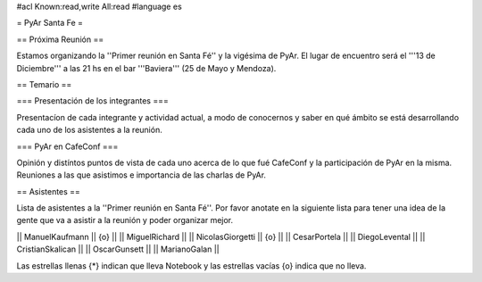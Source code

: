 #acl Known:read,write All:read
#language es

= PyAr Santa Fe =

== Próxima Reunión ==

Estamos organizando la ''Primer reunión en Santa Fé'' y la vigésima de PyAr. El lugar de encuentro será el '''13 de Diciembre''' a las 21 hs en el bar '''Baviera''' (25 de Mayo y Mendoza).

== Temario ==

=== Presentación de los integrantes ===

Presentacíon de cada integrante y actividad actual, a modo de conocernos y saber en qué ámbito se está desarrollando cada uno de los asistentes a la reunión.

=== PyAr en CafeConf ===

Opinión y distíntos puntos de vista de cada uno acerca de lo que fué CafeConf y la participación de PyAr en la misma. Reuniones a las que asistimos e importancia de las charlas de PyAr.


== Asistentes ==

Lista de asistentes a la ''Primer reunión en Santa Fé''. Por favor anotate en la siguiente lista para tener una idea de la gente que va a asistir a la reunión y poder organizar mejor.

|| ManuelKaufmann || {o} ||
|| MiguelRichard  ||
|| NicolasGiorgetti || {o} ||
|| CesarPortela ||
|| DiegoLevental ||
|| CristianSkalican ||
|| OscarGunsett ||
|| MarianoGalan ||

Las estrellas llenas {*} indican que lleva Notebook y las estrellas vacías {o} indica que no lleva.
